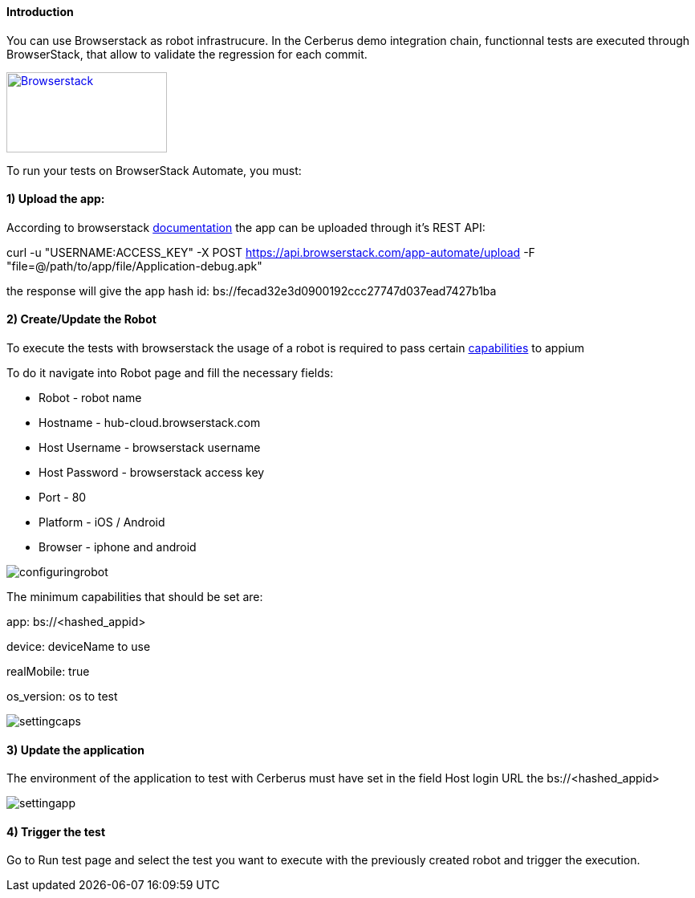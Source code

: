 ====  Introduction

You can use Browserstack as robot infrastrucure.
In the Cerberus demo integration chain, functionnal tests are executed through BrowserStack, that allow to validate the regression for each commit.

http://browserstack.com/[image:browserstack-logo.png[Browserstack,200,100]]

To run your tests on BrowserStack Automate, you must:

====  1) Upload the app:

According to browserstack https://www.browserstack.com/app-automate/rest-api[documentation] the app can be uploaded through it's REST API:


curl -u "USERNAME:ACCESS_KEY" -X POST https://api.browserstack.com/app-automate/upload -F "file=@/path/to/app/file/Application-debug.apk"

the response will give the app hash id:
bs://fecad32e3d0900192ccc27747d037ead7427b1ba

====  2) Create/Update the Robot

To execute the tests with browserstack the usage of a robot is required to pass certain https://www.browserstack.com/app-automate/capabilities[capabilities] to appium

To do it navigate into Robot page and fill the necessary fields:

* Robot - robot name
* Hostname - hub-cloud.browserstack.com 
* Host Username - browserstack username
* Host Password - browserstack access key
* Port - 80
* Platform - iOS / Android
* Browser - iphone and android

image::browserstackrobot.png[configuringrobot]

The minimum capabilities that should be set are:

app: bs://<hashed_appid>

device: deviceName to use 

realMobile: true 

os_version: os to test


image::browserstackcaps.png[settingcaps]


====  3) Update the application

The environment of the application to test with Cerberus must have set in the field Host login URL the bs://<hashed_appid> 

image::browserstackapplication.png[settingapp]

====  4) Trigger the test

Go to Run test page and select the test you want to execute with the previously created robot and trigger the execution.